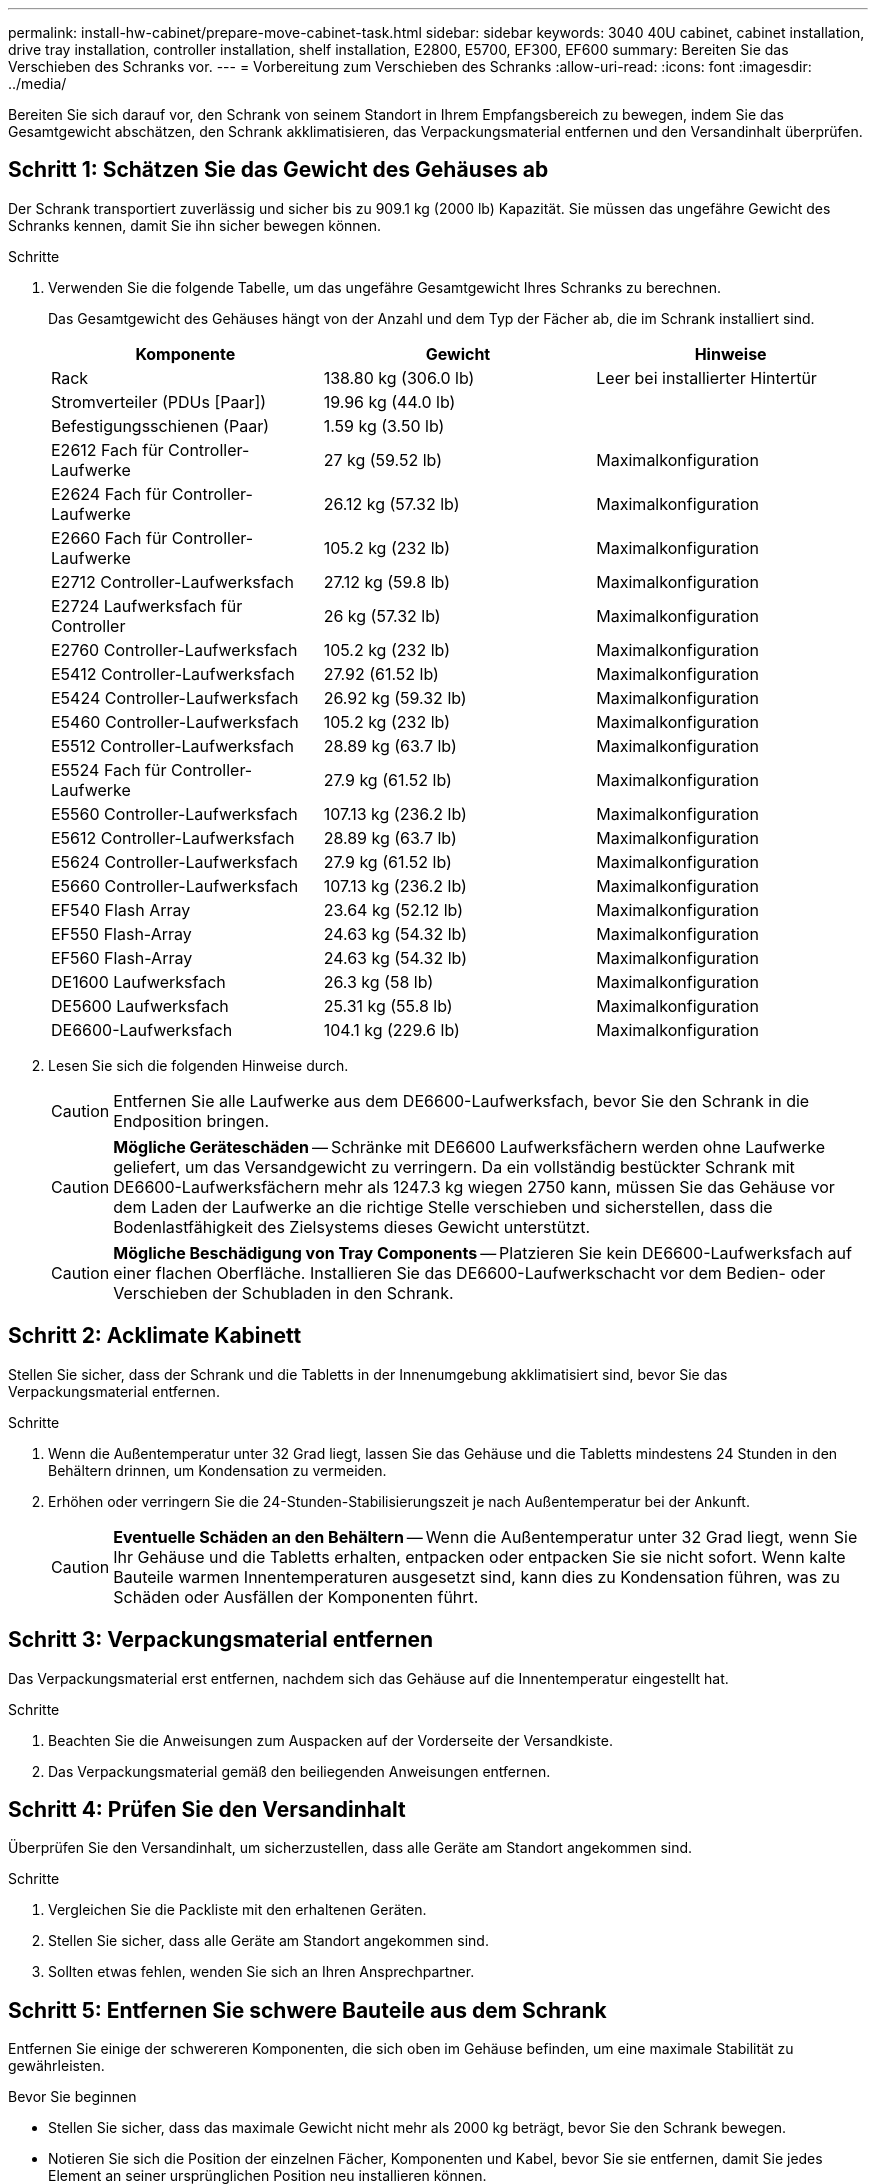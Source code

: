 ---
permalink: install-hw-cabinet/prepare-move-cabinet-task.html 
sidebar: sidebar 
keywords: 3040 40U cabinet, cabinet installation, drive tray installation, controller installation, shelf installation, E2800, E5700, EF300, EF600 
summary: Bereiten Sie das Verschieben des Schranks vor. 
---
= Vorbereitung zum Verschieben des Schranks
:allow-uri-read: 
:icons: font
:imagesdir: ../media/


[role="lead"]
Bereiten Sie sich darauf vor, den Schrank von seinem Standort in Ihrem Empfangsbereich zu bewegen, indem Sie das Gesamtgewicht abschätzen, den Schrank akklimatisieren, das Verpackungsmaterial entfernen und den Versandinhalt überprüfen.



== Schritt 1: Schätzen Sie das Gewicht des Gehäuses ab

Der Schrank transportiert zuverlässig und sicher bis zu 909.1 kg (2000 lb) Kapazität. Sie müssen das ungefähre Gewicht des Schranks kennen, damit Sie ihn sicher bewegen können.

.Schritte
. Verwenden Sie die folgende Tabelle, um das ungefähre Gesamtgewicht Ihres Schranks zu berechnen.
+
Das Gesamtgewicht des Gehäuses hängt von der Anzahl und dem Typ der Fächer ab, die im Schrank installiert sind.

+
|===
| Komponente | Gewicht | Hinweise 


 a| 
Rack
 a| 
138.80 kg (306.0 lb)
 a| 
Leer bei installierter Hintertür



 a| 
Stromverteiler (PDUs [Paar])
 a| 
19.96 kg (44.0 lb)
 a| 



 a| 
Befestigungsschienen (Paar)
 a| 
1.59 kg (3.50 lb)
 a| 



 a| 
E2612 Fach für Controller-Laufwerke
 a| 
27 kg (59.52 lb)
 a| 
Maximalkonfiguration



 a| 
E2624 Fach für Controller-Laufwerke
 a| 
26.12 kg (57.32 lb)
 a| 
Maximalkonfiguration



 a| 
E2660 Fach für Controller-Laufwerke
 a| 
105.2 kg (232 lb)
 a| 
Maximalkonfiguration



 a| 
E2712 Controller-Laufwerksfach
 a| 
27.12 kg (59.8 lb)
 a| 
Maximalkonfiguration



 a| 
E2724 Laufwerksfach für Controller
 a| 
26 kg (57.32 lb)
 a| 
Maximalkonfiguration



 a| 
E2760 Controller-Laufwerksfach
 a| 
105.2 kg (232 lb)
 a| 
Maximalkonfiguration



 a| 
E5412 Controller-Laufwerksfach
 a| 
27.92 (61.52 lb)
 a| 
Maximalkonfiguration



 a| 
E5424 Controller-Laufwerksfach
 a| 
26.92 kg (59.32 lb)
 a| 
Maximalkonfiguration



 a| 
E5460 Controller-Laufwerksfach
 a| 
105.2 kg (232 lb)
 a| 
Maximalkonfiguration



 a| 
E5512 Controller-Laufwerksfach
 a| 
28.89 kg (63.7 lb)
 a| 
Maximalkonfiguration



 a| 
E5524 Fach für Controller-Laufwerke
 a| 
27.9 kg (61.52 lb)
 a| 
Maximalkonfiguration



 a| 
E5560 Controller-Laufwerksfach
 a| 
107.13 kg (236.2 lb)
 a| 
Maximalkonfiguration



 a| 
E5612 Controller-Laufwerksfach
 a| 
28.89 kg (63.7 lb)
 a| 
Maximalkonfiguration



 a| 
E5624 Controller-Laufwerksfach
 a| 
27.9 kg (61.52 lb)
 a| 
Maximalkonfiguration



 a| 
E5660 Controller-Laufwerksfach
 a| 
107.13 kg (236.2 lb)
 a| 
Maximalkonfiguration



 a| 
EF540 Flash Array
 a| 
23.64 kg (52.12 lb)
 a| 
Maximalkonfiguration



 a| 
EF550 Flash-Array
 a| 
24.63 kg (54.32 lb)
 a| 
Maximalkonfiguration



 a| 
EF560 Flash-Array
 a| 
24.63 kg (54.32 lb)
 a| 
Maximalkonfiguration



 a| 
DE1600 Laufwerksfach
 a| 
26.3 kg (58 lb)
 a| 
Maximalkonfiguration



 a| 
DE5600 Laufwerksfach
 a| 
25.31 kg (55.8 lb)
 a| 
Maximalkonfiguration



 a| 
DE6600-Laufwerksfach
 a| 
104.1 kg (229.6 lb)
 a| 
Maximalkonfiguration

|===
. Lesen Sie sich die folgenden Hinweise durch.
+

CAUTION: Entfernen Sie alle Laufwerke aus dem DE6600-Laufwerksfach, bevor Sie den Schrank in die Endposition bringen.

+

CAUTION: *Mögliche Geräteschäden* -- Schränke mit DE6600 Laufwerksfächern werden ohne Laufwerke geliefert, um das Versandgewicht zu verringern. Da ein vollständig bestückter Schrank mit DE6600-Laufwerksfächern mehr als 1247.3 kg wiegen 2750 kann, müssen Sie das Gehäuse vor dem Laden der Laufwerke an die richtige Stelle verschieben und sicherstellen, dass die Bodenlastfähigkeit des Zielsystems dieses Gewicht unterstützt.

+

CAUTION: *Mögliche Beschädigung von Tray Components* -- Platzieren Sie kein DE6600-Laufwerksfach auf einer flachen Oberfläche. Installieren Sie das DE6600-Laufwerkschacht vor dem Bedien- oder Verschieben der Schubladen in den Schrank.





== Schritt 2: Acklimate Kabinett

Stellen Sie sicher, dass der Schrank und die Tabletts in der Innenumgebung akklimatisiert sind, bevor Sie das Verpackungsmaterial entfernen.

.Schritte
. Wenn die Außentemperatur unter 32 Grad liegt, lassen Sie das Gehäuse und die Tabletts mindestens 24 Stunden in den Behältern drinnen, um Kondensation zu vermeiden.
. Erhöhen oder verringern Sie die 24-Stunden-Stabilisierungszeit je nach Außentemperatur bei der Ankunft.
+

CAUTION: *Eventuelle Schäden an den Behältern* -- Wenn die Außentemperatur unter 32 Grad liegt, wenn Sie Ihr Gehäuse und die Tabletts erhalten, entpacken oder entpacken Sie sie nicht sofort. Wenn kalte Bauteile warmen Innentemperaturen ausgesetzt sind, kann dies zu Kondensation führen, was zu Schäden oder Ausfällen der Komponenten führt.





== Schritt 3: Verpackungsmaterial entfernen

Das Verpackungsmaterial erst entfernen, nachdem sich das Gehäuse auf die Innentemperatur eingestellt hat.

.Schritte
. Beachten Sie die Anweisungen zum Auspacken auf der Vorderseite der Versandkiste.
. Das Verpackungsmaterial gemäß den beiliegenden Anweisungen entfernen.




== Schritt 4: Prüfen Sie den Versandinhalt

Überprüfen Sie den Versandinhalt, um sicherzustellen, dass alle Geräte am Standort angekommen sind.

.Schritte
. Vergleichen Sie die Packliste mit den erhaltenen Geräten.
. Stellen Sie sicher, dass alle Geräte am Standort angekommen sind.
. Sollten etwas fehlen, wenden Sie sich an Ihren Ansprechpartner.




== Schritt 5: Entfernen Sie schwere Bauteile aus dem Schrank

Entfernen Sie einige der schwereren Komponenten, die sich oben im Gehäuse befinden, um eine maximale Stabilität zu gewährleisten.

.Bevor Sie beginnen
* Stellen Sie sicher, dass das maximale Gewicht nicht mehr als 2000 kg beträgt, bevor Sie den Schrank bewegen.
* Notieren Sie sich die Position der einzelnen Fächer, Komponenten und Kabel, bevor Sie sie entfernen, damit Sie jedes Element an seiner ursprünglichen Position neu installieren können.


.Schritte
. Notieren Sie die Kabelkonfiguration für die spätere Montage, wenn Kabel getrennt werden müssen.
. Entfernen Sie die Laufwerksfächer und die Controller-Laufwerksfächer in der oberen Hälfte des Gehäuses. Halten Sie alle Komponenten aus dem gleichen Fach zusammen.
+

NOTE: Sie müssen die Netzteile oder andere Komponenten nicht von der Rückseite jedes Fachs entfernen

. Legen Sie jede Komponente in einen separaten antistatischen Beutel. Wenn die Original-Versandkisten verfügbar sind, verwenden Sie diese zum Transport der Komponenten.

